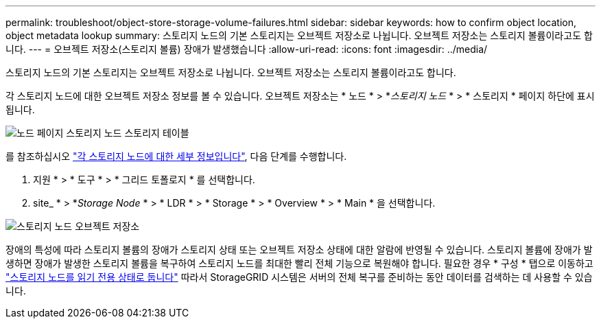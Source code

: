 ---
permalink: troubleshoot/object-store-storage-volume-failures.html 
sidebar: sidebar 
keywords: how to confirm object location, object metadata lookup 
summary: 스토리지 노드의 기본 스토리지는 오브젝트 저장소로 나뉩니다. 오브젝트 저장소는 스토리지 볼륨이라고도 합니다. 
---
= 오브젝트 저장소(스토리지 볼륨) 장애가 발생했습니다
:allow-uri-read: 
:icons: font
:imagesdir: ../media/


[role="lead"]
스토리지 노드의 기본 스토리지는 오브젝트 저장소로 나뉩니다. 오브젝트 저장소는 스토리지 볼륨이라고도 합니다.

각 스토리지 노드에 대한 오브젝트 저장소 정보를 볼 수 있습니다. 오브젝트 저장소는 * 노드 * > *_스토리지 노드_ * > * 스토리지 * 페이지 하단에 표시됩니다.

image::../media/nodes_page_storage_nodes_storage_tables.png[노드 페이지 스토리지 노드 스토리지 테이블]

를 참조하십시오 link:../monitor/viewing-grid-topology-tree.html["각 스토리지 노드에 대한 세부 정보입니다"], 다음 단계를 수행합니다.

. 지원 * > * 도구 * > * 그리드 토폴로지 * 를 선택합니다.
. site_ * > *_Storage Node_ * > * LDR * > * Storage * > * Overview * > * Main * 을 선택합니다.


image::../media/storage_node_object_stores.png[스토리지 노드 오브젝트 저장소]

장애의 특성에 따라 스토리지 볼륨의 장애가 스토리지 상태 또는 오브젝트 저장소 상태에 대한 알람에 반영될 수 있습니다. 스토리지 볼륨에 장애가 발생하면 장애가 발생한 스토리지 볼륨을 복구하여 스토리지 노드를 최대한 빨리 전체 기능으로 복원해야 합니다. 필요한 경우 * 구성 * 탭으로 이동하고 link:../maintain/checking-storage-state-after-recovering-storage-volumes.html["스토리지 노드를 읽기 전용 상태로 둡니다"] 따라서 StorageGRID 시스템은 서버의 전체 복구를 준비하는 동안 데이터를 검색하는 데 사용할 수 있습니다.
